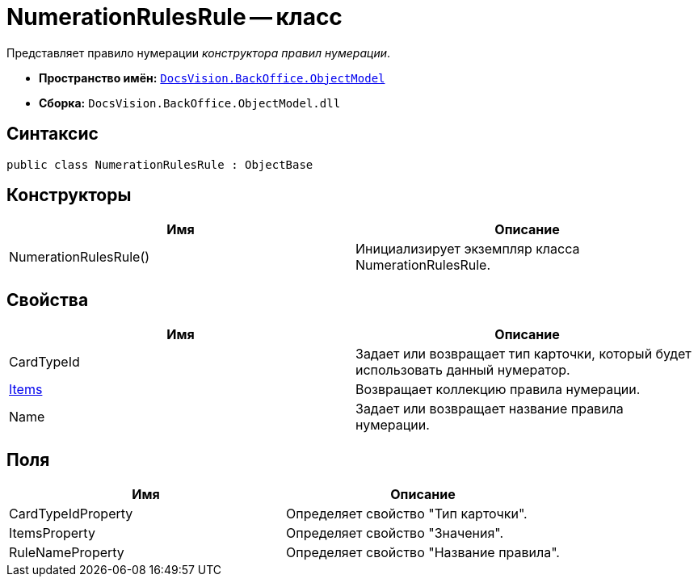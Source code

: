 = NumerationRulesRule -- класс

Представляет правило нумерации _конструктора правил нумерации_.

* *Пространство имён:* `xref:api/DocsVision/Platform/ObjectModel/ObjectModel_NS.adoc[DocsVision.BackOffice.ObjectModel]`
* *Сборка:* `DocsVision.BackOffice.ObjectModel.dll`

== Синтаксис

[source,csharp]
----
public class NumerationRulesRule : ObjectBase
----

== Конструкторы

[cols=",",options="header"]
|===
|Имя |Описание
|NumerationRulesRule() |Инициализирует экземпляр класса NumerationRulesRule.
|===

== Свойства

[cols=",",options="header"]
|===
|Имя |Описание
|CardTypeId |Задает или возвращает тип карточки, который будет использовать данный нумератор.
|xref:api/DocsVision/BackOffice/ObjectModel/NumerationRulesRule.Items_PR.adoc[Items] |Возвращает коллекцию правила нумерации.
|Name |Задает или возвращает название правила нумерации.
|===

== Поля

[cols=",",options="header"]
|===
|Имя |Описание
|CardTypeIdProperty |Определяет свойство "Тип карточки".
|ItemsProperty |Определяет свойство "Значения".
|RuleNameProperty |Определяет свойство "Название правила".
|===
